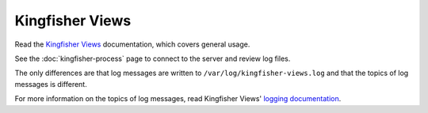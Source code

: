 Kingfisher Views
================

Read the `Kingfisher Views <https://kingfisher-views.readthedocs.io/en/latest/>`__ documentation, which covers general usage.

See the :doc:`kingfisher-process` page to connect to the server and review log files.

The only differences are that log messages are written to ``/var/log/kingfisher-views.log`` and that the topics of log messages is different.

For more information on the topics of log messages, read Kingfisher Views' `logging documentation <https://kingfisher-views.readthedocs.io/en/latest/logging.html>`__.

